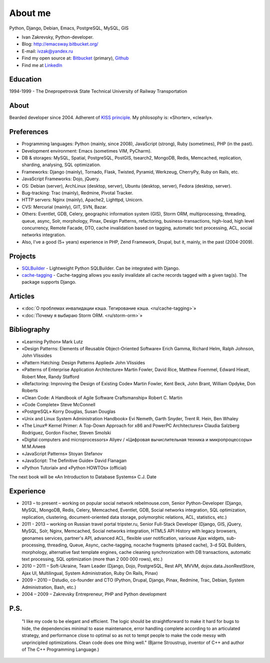 
.. _about:


About me
========

.. image:: /_media/about/me.jpg
   :height: 100px
   :width: 100px
   :alt: me
   :align: right

Python, Django, Debian, Emacs, PostgreSQL, MySQL, GIS

- Ivan Zakrevsky, Python-developer.
- Blog: http://emacsway.bitbucket.org/
- E-mail: ivzak@yandex.ru
- Find my open source at: `Bitbucket <https://bitbucket.org/emacsway>`__ (primary), `Github <https://github.com/emacsway>`__
- Find me at `LinkedIn <https://www.linkedin.com/in/emacsway>`__


Education
---------

1994-1999 - The Dnepropetrovsk State Technical University of Railway Transportation


About
-----

Bearded developer since 2004. Adherent of `KISS principle <KISS_>`_. My philosophy is: «Shorter», «clearly».


Preferences
-----------

* Programming languages: Python (mainly, since 2008), JavaScript (strong), Ruby (sometimes),  PHP (in the past).
* Development environment: Emacs (sometimes VIM, PyCharm).
* DB & storages: MySQL, Spatial, PostgreSQL, PostGIS, tsearch2, MongoDB, Redis, Memcached, replication, sharding, analysing, SQL optimization.
* Frameworks: Django (mainly), Tornado, Flask, Twisted, Pyramid, Werkzeug, CherryPy, Ruby on Rails, etc.
* JavaScript Frameworks: Dojo, jQuery.
* OS: Debian (server), ArchLinux (desktop, server), Ubuntu (desktop, server), Fedora (desktop, server).
* Bug-tracking: Trac (mainly), Redmine, Pivotal Tracker.
* HTTP servers: Nginx (mainly), Apache2, Lighttpd, Unicorn.
* CVS: Mercurial (mainly), GIT, SVN, Bazar.
* Others: Eventlet, GDB, Celery, geographic information system (GIS), Storm ORM, multiprocessing, threading, queue, async, Solr, morphology, Pinax, Design Patterns, refactoring, business-transactions, high-load, high level concurrency, Remote Facade, DTO, cache invalidation based on tagging, automatic text processing, ACL, social networks integration.
* Also, I've a good (5+ years) experience in PHP, Zend Framework, Drupal, but it, mainly, in the past (2004-2009).


Projects
--------

* `SQLBuilder <https://bitbucket.org/emacsway/sqlbuilder>`_ - Lightweight Python SQLBuilder. Can be integrated with Django.
* `cache-tagging <https://bitbucket.org/emacsway/cache-tagging>`_ - Cache-tagging allows you easily invalidate all cache records tagged with a given tag(s). The package supports Django.


Articles
--------

* «:doc:`О проблемах инвалидации кэша. Тегирование кэша. <ru/cache-tagging>`»
* «:doc:`Почему я выбираю Storm ORM. <ru/storm-orm>`»


Bibliography
------------

* «Learning Python» Mark Lutz
* «Design Patterns: Elements of Reusable Object-Oriented Software» Erich Gamma, Richard Helm, Ralph Johnson, John Vlissides
* «Pattern Hatching: Design Patterns Applied» John Vlissides
* «Patterns of Enterprise Application Architecture» Martin Fowler, David Rice, Matthew Foemmel, Edward Hieatt, Robert Mee, Randy Stafford
* «Refactoring: Improving the Design of Existing Code» Martin Fowler, Kent Beck, John Brant, William Opdyke, Don Roberts
* «Clean Code: A Handbook of Agile Software Craftsmanship» Robert C. Martin
* «Code Complete» Steve McConnell
* «PostgreSQL» Korry Douglas, Susan Douglas
* «Unix and Linux System Administration Handbook» Evi Nemeth, Garth Snyder, Trent R. Hein, Ben Whaley
* «The Linux® Kernel Primer: A Top-Down Approach for x86 and PowerPC Architectures» Claudia Salzberg Rodriguez, Gordon Fischer, Steven Smolski
* «Digital computers and microprocessors» Aliyev / «Цифровая вычислительная техника и микропроцессоры» М.М.Алиев
* «JavaScript Patterns» Stoyan Stefanov
* «JavaScript: The Definitive Guide» David Flanagan
* «Python Tutorial» and «Python HOWTOs» (official)

The next book will be «An Introduction to Database Systems» C.J. Date

..
    In the queue
    ------------

    * «An Introduction to Database Systems» C.J. Date
    * «Agile Software Development. Principles, Patterns, and Practices.» Robert C. Martin, James W. Newkirk, Robert S. Koss
    * «Applying UML and Patterns: An Introduction to Object-Oriented Analysis and Design and Iterative Development» Craig Larman
    * «Extreme Programming Explained» Kent Beck
    * «Implementation Patterns» Kent Beck
    * «Test-Driven Development By Example» Kent Beck
    * «Planning Extreme Programming» Kent Beck, Martin Fowler
    * «The Clean Coder» Robert C. Martin
    * «The Definitive Guide to MongoDB» David Hows, Peter Membrey, Eelco Plugge, Tim Hawkins
    * «High Performance MySQL» Baron Schwartz, Peter Zaitsev, and Vadim Tkachenko
    * «PostgreSQL: Up and Running» Regina Obe and Leo Hsu
    * «PostgreSQL 9.0 High Performance» Gregory Smith
    * «Refactoring To Patterns» Joshua Kerievsky
    * «Pattern-Oriented Software Architecture: A System of Patterns, Volume 1» by Frank Buschmann, Regine Meunier, Hans Rohnert, Peter Sommerlad, Michael Stal
    * «Pattern-Oriented Software Architecture: Patterns for Concurrent and Networked Objects, Volume 2» by Douglas C. Schmidt, Michael Stal, Hans Rohnert, Frank Buschmann
    * «Pattern-Oriented Software Architecture: Patterns for Resource Management, Volume 3» by Michael Kircher, Prashant Jain
    * «Pattern-Oriented Software Architecture: A Pattern Language for Distributed Computing, Volume 4» by Frank Buschmann, Kevin Henney, Douglas C. Schmidt
    * «Pattern-Oriented Software Architecture: On Patterns and Pattern Languages, Volume 5» by Frank Buschmann, Kevin Henney, Douglas C. Schmidt


Experience
----------

* 2013 – to present – working on popular social network rebelmouse.com, Senior Python-Developer (Django, MySQL, MongoDB, Redis, Celery, Memcached, Eventlet, GDB, Social networks integration, SQL optimization, replication, clustering, document-oriented data storage, polymorphic relations, ACL, statistics, etc.)
* 2011 - 2013 – working on Russian travel portal tripster.ru, Senior Full-Stack Developer (Django, GIS, jQuery, MySQL, Solr, Nginx, Memcached, Social networks integration, HTML5 API History with legacy browsers, geonames services, partner's API, advanced ACL, flexible user notification, variouse Ajax widgets, sub-processing, threading, Queue, Async, cache-tagging, nocache fragments (phased cache), 3-d SQL Builders, morphology, alternative fast template engines, cache cleaning synchronization with DB transactions, automatic text processing, SQL optimization (more than 2 000 000 rows), etc.)
* 2010 – 2011 – Soft-Ukraine, Team Leader (Django, Dojo, PostgreSQL, Rest API, MVVM, dojox.data.JsonRestStore, Ajax UI, Multilingual, System Administration, Ruby On Rails, Pinax)
* 2009 – 2010 – Dstudio, co-founder and CTO (Python, Drupal, Django, Pinax, Redmine, Trac, Debian, System Administration, Bash, etc.)
* 2004 – 2009 – Zakrevsky Entrepreneur, PHP and Python development


P.S.
----

    "I like my code to be elegant and efficient. The logic should be straightforward to make it hard for bugs to hide, the dependencies minimal to ease maintenance, error handling complete according to an articulated strategy, and performance close to optimal so as not to tempt people to make the code messy with unprincipled optimizations. Clean code does one thing well." (Bjarne Stroustrup, inventor of C++ and author of The C++ Programming Language.)

..
    "The design goal for Eventlet’s API is simplicity and readability. You should be able to read its code and understand what it’s doing. Fewer lines of code are preferred over excessively clever implementations." (`Eventlet’s docs <http://eventlet.net/doc/basic_usage.html>`__)

    "Simplicity and elegance are unpopular because they require hard work and discipline to achieve and education to be appreciated." (Edsger W. Dijkstra)

    "Simplicity is prerequisite for reliability." (Edsger W. Dijkstra)

    "Simplicity is a great virtue but it requires hard work to achieve it and education to appreciate it. And to make matters worse: complexity sells better." (Edsger W. Dijkstra, 1984 `On the nature of Computing Science <http://www.cs.utexas.edu/users/EWD/transcriptions/EWD08xx/EWD896.html>`__ (EWD896))

    "A little time spent refactoring can make the code better communicate its purpose. Programming in this mode is all about saying exactly what you mean." ("Refactoring: Improving the Design of Existing Code", Martin Fowler)

    "Clean code - is ability of code to express the truth about itself, and not misleading."


.. _KISS: https://people.apache.org/~fhanik/kiss.html
